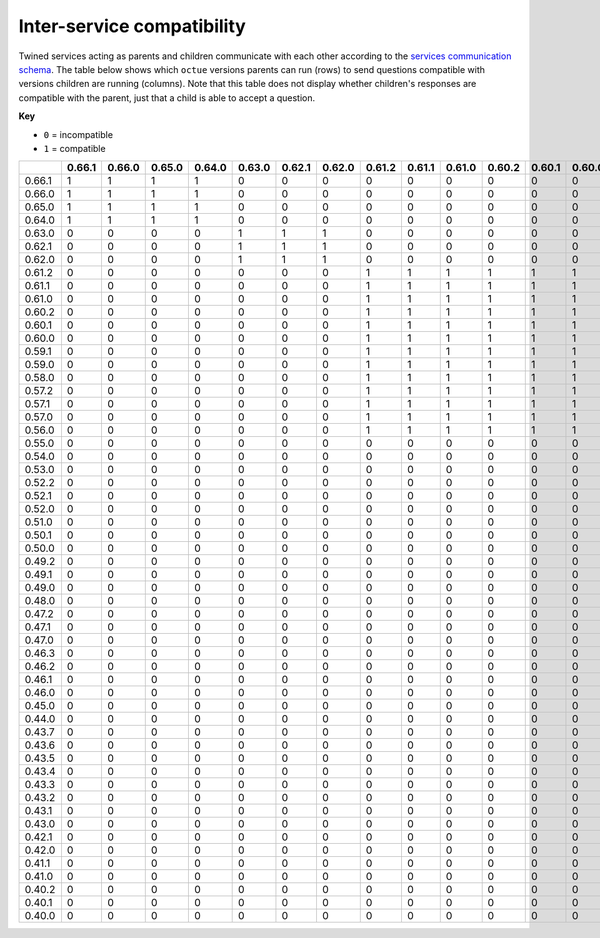===========================
Inter-service compatibility
===========================

Twined services acting as parents and children communicate with each other according to the `services communication
schema <https://strands.octue.com/octue/service-communication>`_. The table below shows which ``octue`` versions parents
can run (rows) to send questions compatible with versions children are running (columns). Note that this table does not
display whether children's responses are compatible with the parent, just that a child is able to accept a question.

**Key**

- ``0`` = incompatible
- ``1`` = compatible

+--------+----------+----------+----------+----------+----------+----------+----------+----------+----------+----------+----------+----------+----------+----------+----------+----------+----------+----------+----------+----------+----------+----------+----------+----------+----------+----------+----------+----------+----------+----------+----------+----------+----------+----------+----------+----------+----------+----------+----------+----------+----------+----------+----------+----------+----------+----------+----------+----------+----------+----------+----------+----------+----------+----------+----------+----------+----------+
|        |   0.66.1 |   0.66.0 |   0.65.0 |   0.64.0 |   0.63.0 |   0.62.1 |   0.62.0 |   0.61.2 |   0.61.1 |   0.61.0 |   0.60.2 |   0.60.1 |   0.60.0 |   0.59.1 |   0.59.0 |   0.58.0 |   0.57.2 |   0.57.1 |   0.57.0 |   0.56.0 |   0.55.0 |   0.54.0 |   0.53.0 |   0.52.2 |   0.52.1 |   0.52.0 |   0.51.0 |   0.50.1 |   0.50.0 |   0.49.2 |   0.49.1 |   0.49.0 |   0.48.0 |   0.47.2 |   0.47.1 |   0.47.0 |   0.46.3 |   0.46.2 |   0.46.1 |   0.46.0 |   0.45.0 |   0.44.0 |   0.43.7 |   0.43.6 |   0.43.5 |   0.43.4 |   0.43.3 |   0.43.2 |   0.43.1 |   0.43.0 |   0.42.1 |   0.42.0 |   0.41.1 |   0.41.0 |   0.40.2 |   0.40.1 |   0.40.0 |
+========+==========+==========+==========+==========+==========+==========+==========+==========+==========+==========+==========+==========+==========+==========+==========+==========+==========+==========+==========+==========+==========+==========+==========+==========+==========+==========+==========+==========+==========+==========+==========+==========+==========+==========+==========+==========+==========+==========+==========+==========+==========+==========+==========+==========+==========+==========+==========+==========+==========+==========+==========+==========+==========+==========+==========+==========+==========+
| 0.66.1 |        1 |        1 |        1 |        1 |        0 |        0 |        0 |        0 |        0 |        0 |        0 |        0 |        0 |        0 |        0 |        0 |        0 |        0 |        0 |        0 |        0 |        0 |        0 |        0 |        0 |        0 |        0 |        0 |        0 |        0 |        0 |        0 |        0 |        0 |        0 |        0 |        0 |        0 |        0 |        0 |        0 |        0 |        0 |        0 |        0 |        0 |        0 |        0 |        0 |        0 |        0 |        0 |        0 |        0 |        0 |        0 |        0 |
+--------+----------+----------+----------+----------+----------+----------+----------+----------+----------+----------+----------+----------+----------+----------+----------+----------+----------+----------+----------+----------+----------+----------+----------+----------+----------+----------+----------+----------+----------+----------+----------+----------+----------+----------+----------+----------+----------+----------+----------+----------+----------+----------+----------+----------+----------+----------+----------+----------+----------+----------+----------+----------+----------+----------+----------+----------+----------+
| 0.66.0 |        1 |        1 |        1 |        1 |        0 |        0 |        0 |        0 |        0 |        0 |        0 |        0 |        0 |        0 |        0 |        0 |        0 |        0 |        0 |        0 |        0 |        0 |        0 |        0 |        0 |        0 |        0 |        0 |        0 |        0 |        0 |        0 |        0 |        0 |        0 |        0 |        0 |        0 |        0 |        0 |        0 |        0 |        0 |        0 |        0 |        0 |        0 |        0 |        0 |        0 |        0 |        0 |        0 |        0 |        0 |        0 |        0 |
+--------+----------+----------+----------+----------+----------+----------+----------+----------+----------+----------+----------+----------+----------+----------+----------+----------+----------+----------+----------+----------+----------+----------+----------+----------+----------+----------+----------+----------+----------+----------+----------+----------+----------+----------+----------+----------+----------+----------+----------+----------+----------+----------+----------+----------+----------+----------+----------+----------+----------+----------+----------+----------+----------+----------+----------+----------+----------+
| 0.65.0 |        1 |        1 |        1 |        1 |        0 |        0 |        0 |        0 |        0 |        0 |        0 |        0 |        0 |        0 |        0 |        0 |        0 |        0 |        0 |        0 |        0 |        0 |        0 |        0 |        0 |        0 |        0 |        0 |        0 |        0 |        0 |        0 |        0 |        0 |        0 |        0 |        0 |        0 |        0 |        0 |        0 |        0 |        0 |        0 |        0 |        0 |        0 |        0 |        0 |        0 |        0 |        0 |        0 |        0 |        0 |        0 |        0 |
+--------+----------+----------+----------+----------+----------+----------+----------+----------+----------+----------+----------+----------+----------+----------+----------+----------+----------+----------+----------+----------+----------+----------+----------+----------+----------+----------+----------+----------+----------+----------+----------+----------+----------+----------+----------+----------+----------+----------+----------+----------+----------+----------+----------+----------+----------+----------+----------+----------+----------+----------+----------+----------+----------+----------+----------+----------+----------+
| 0.64.0 |        1 |        1 |        1 |        1 |        0 |        0 |        0 |        0 |        0 |        0 |        0 |        0 |        0 |        0 |        0 |        0 |        0 |        0 |        0 |        0 |        0 |        0 |        0 |        0 |        0 |        0 |        0 |        0 |        0 |        0 |        0 |        0 |        0 |        0 |        0 |        0 |        0 |        0 |        0 |        0 |        0 |        0 |        0 |        0 |        0 |        0 |        0 |        0 |        0 |        0 |        0 |        0 |        0 |        0 |        0 |        0 |        0 |
+--------+----------+----------+----------+----------+----------+----------+----------+----------+----------+----------+----------+----------+----------+----------+----------+----------+----------+----------+----------+----------+----------+----------+----------+----------+----------+----------+----------+----------+----------+----------+----------+----------+----------+----------+----------+----------+----------+----------+----------+----------+----------+----------+----------+----------+----------+----------+----------+----------+----------+----------+----------+----------+----------+----------+----------+----------+----------+
| 0.63.0 |        0 |        0 |        0 |        0 |        1 |        1 |        1 |        0 |        0 |        0 |        0 |        0 |        0 |        0 |        0 |        0 |        0 |        0 |        0 |        0 |        0 |        0 |        0 |        0 |        0 |        0 |        0 |        0 |        0 |        0 |        0 |        0 |        0 |        0 |        0 |        0 |        0 |        0 |        0 |        0 |        0 |        0 |        0 |        0 |        0 |        0 |        0 |        0 |        0 |        0 |        0 |        0 |        0 |        0 |        0 |        0 |        0 |
+--------+----------+----------+----------+----------+----------+----------+----------+----------+----------+----------+----------+----------+----------+----------+----------+----------+----------+----------+----------+----------+----------+----------+----------+----------+----------+----------+----------+----------+----------+----------+----------+----------+----------+----------+----------+----------+----------+----------+----------+----------+----------+----------+----------+----------+----------+----------+----------+----------+----------+----------+----------+----------+----------+----------+----------+----------+----------+
| 0.62.1 |        0 |        0 |        0 |        0 |        1 |        1 |        1 |        0 |        0 |        0 |        0 |        0 |        0 |        0 |        0 |        0 |        0 |        0 |        0 |        0 |        0 |        0 |        0 |        0 |        0 |        0 |        0 |        0 |        0 |        0 |        0 |        0 |        0 |        0 |        0 |        0 |        0 |        0 |        0 |        0 |        0 |        0 |        0 |        0 |        0 |        0 |        0 |        0 |        0 |        0 |        0 |        0 |        0 |        0 |        0 |        0 |        0 |
+--------+----------+----------+----------+----------+----------+----------+----------+----------+----------+----------+----------+----------+----------+----------+----------+----------+----------+----------+----------+----------+----------+----------+----------+----------+----------+----------+----------+----------+----------+----------+----------+----------+----------+----------+----------+----------+----------+----------+----------+----------+----------+----------+----------+----------+----------+----------+----------+----------+----------+----------+----------+----------+----------+----------+----------+----------+----------+
| 0.62.0 |        0 |        0 |        0 |        0 |        1 |        1 |        1 |        0 |        0 |        0 |        0 |        0 |        0 |        0 |        0 |        0 |        0 |        0 |        0 |        0 |        0 |        0 |        0 |        0 |        0 |        0 |        0 |        0 |        0 |        0 |        0 |        0 |        0 |        0 |        0 |        0 |        0 |        0 |        0 |        0 |        0 |        0 |        0 |        0 |        0 |        0 |        0 |        0 |        0 |        0 |        0 |        0 |        0 |        0 |        0 |        0 |        0 |
+--------+----------+----------+----------+----------+----------+----------+----------+----------+----------+----------+----------+----------+----------+----------+----------+----------+----------+----------+----------+----------+----------+----------+----------+----------+----------+----------+----------+----------+----------+----------+----------+----------+----------+----------+----------+----------+----------+----------+----------+----------+----------+----------+----------+----------+----------+----------+----------+----------+----------+----------+----------+----------+----------+----------+----------+----------+----------+
| 0.61.2 |        0 |        0 |        0 |        0 |        0 |        0 |        0 |        1 |        1 |        1 |        1 |        1 |        1 |        1 |        1 |        1 |        1 |        1 |        1 |        1 |        0 |        0 |        0 |        0 |        0 |        0 |        0 |        0 |        0 |        0 |        0 |        0 |        0 |        0 |        0 |        0 |        0 |        0 |        0 |        0 |        0 |        0 |        0 |        0 |        0 |        0 |        0 |        0 |        0 |        0 |        0 |        0 |        0 |        0 |        0 |        0 |        0 |
+--------+----------+----------+----------+----------+----------+----------+----------+----------+----------+----------+----------+----------+----------+----------+----------+----------+----------+----------+----------+----------+----------+----------+----------+----------+----------+----------+----------+----------+----------+----------+----------+----------+----------+----------+----------+----------+----------+----------+----------+----------+----------+----------+----------+----------+----------+----------+----------+----------+----------+----------+----------+----------+----------+----------+----------+----------+----------+
| 0.61.1 |        0 |        0 |        0 |        0 |        0 |        0 |        0 |        1 |        1 |        1 |        1 |        1 |        1 |        1 |        1 |        1 |        1 |        1 |        1 |        1 |        0 |        0 |        0 |        0 |        0 |        0 |        0 |        0 |        0 |        0 |        0 |        0 |        0 |        0 |        0 |        0 |        0 |        0 |        0 |        0 |        0 |        0 |        0 |        0 |        0 |        0 |        0 |        0 |        0 |        0 |        0 |        0 |        0 |        0 |        0 |        0 |        0 |
+--------+----------+----------+----------+----------+----------+----------+----------+----------+----------+----------+----------+----------+----------+----------+----------+----------+----------+----------+----------+----------+----------+----------+----------+----------+----------+----------+----------+----------+----------+----------+----------+----------+----------+----------+----------+----------+----------+----------+----------+----------+----------+----------+----------+----------+----------+----------+----------+----------+----------+----------+----------+----------+----------+----------+----------+----------+----------+
| 0.61.0 |        0 |        0 |        0 |        0 |        0 |        0 |        0 |        1 |        1 |        1 |        1 |        1 |        1 |        1 |        1 |        1 |        1 |        1 |        1 |        1 |        0 |        0 |        0 |        0 |        0 |        0 |        0 |        0 |        0 |        0 |        0 |        0 |        0 |        0 |        0 |        0 |        0 |        0 |        0 |        0 |        0 |        0 |        0 |        0 |        0 |        0 |        0 |        0 |        0 |        0 |        0 |        0 |        0 |        0 |        0 |        0 |        0 |
+--------+----------+----------+----------+----------+----------+----------+----------+----------+----------+----------+----------+----------+----------+----------+----------+----------+----------+----------+----------+----------+----------+----------+----------+----------+----------+----------+----------+----------+----------+----------+----------+----------+----------+----------+----------+----------+----------+----------+----------+----------+----------+----------+----------+----------+----------+----------+----------+----------+----------+----------+----------+----------+----------+----------+----------+----------+----------+
| 0.60.2 |        0 |        0 |        0 |        0 |        0 |        0 |        0 |        1 |        1 |        1 |        1 |        1 |        1 |        1 |        1 |        1 |        1 |        1 |        1 |        1 |        0 |        0 |        0 |        0 |        0 |        0 |        0 |        0 |        0 |        0 |        0 |        0 |        0 |        0 |        0 |        0 |        0 |        0 |        0 |        0 |        0 |        0 |        0 |        0 |        0 |        0 |        0 |        0 |        0 |        0 |        0 |        0 |        0 |        0 |        0 |        0 |        0 |
+--------+----------+----------+----------+----------+----------+----------+----------+----------+----------+----------+----------+----------+----------+----------+----------+----------+----------+----------+----------+----------+----------+----------+----------+----------+----------+----------+----------+----------+----------+----------+----------+----------+----------+----------+----------+----------+----------+----------+----------+----------+----------+----------+----------+----------+----------+----------+----------+----------+----------+----------+----------+----------+----------+----------+----------+----------+----------+
| 0.60.1 |        0 |        0 |        0 |        0 |        0 |        0 |        0 |        1 |        1 |        1 |        1 |        1 |        1 |        1 |        1 |        1 |        1 |        1 |        1 |        1 |        0 |        0 |        0 |        0 |        0 |        0 |        0 |        0 |        0 |        0 |        0 |        0 |        0 |        0 |        0 |        0 |        0 |        0 |        0 |        0 |        0 |        0 |        0 |        0 |        0 |        0 |        0 |        0 |        0 |        0 |        0 |        0 |        0 |        0 |        0 |        0 |        0 |
+--------+----------+----------+----------+----------+----------+----------+----------+----------+----------+----------+----------+----------+----------+----------+----------+----------+----------+----------+----------+----------+----------+----------+----------+----------+----------+----------+----------+----------+----------+----------+----------+----------+----------+----------+----------+----------+----------+----------+----------+----------+----------+----------+----------+----------+----------+----------+----------+----------+----------+----------+----------+----------+----------+----------+----------+----------+----------+
| 0.60.0 |        0 |        0 |        0 |        0 |        0 |        0 |        0 |        1 |        1 |        1 |        1 |        1 |        1 |        1 |        1 |        1 |        1 |        1 |        1 |        1 |        0 |        0 |        0 |        0 |        0 |        0 |        0 |        0 |        0 |        0 |        0 |        0 |        0 |        0 |        0 |        0 |        0 |        0 |        0 |        0 |        0 |        0 |        0 |        0 |        0 |        0 |        0 |        0 |        0 |        0 |        0 |        0 |        0 |        0 |        0 |        0 |        0 |
+--------+----------+----------+----------+----------+----------+----------+----------+----------+----------+----------+----------+----------+----------+----------+----------+----------+----------+----------+----------+----------+----------+----------+----------+----------+----------+----------+----------+----------+----------+----------+----------+----------+----------+----------+----------+----------+----------+----------+----------+----------+----------+----------+----------+----------+----------+----------+----------+----------+----------+----------+----------+----------+----------+----------+----------+----------+----------+
| 0.59.1 |        0 |        0 |        0 |        0 |        0 |        0 |        0 |        1 |        1 |        1 |        1 |        1 |        1 |        1 |        1 |        1 |        1 |        1 |        1 |        1 |        0 |        0 |        0 |        0 |        0 |        0 |        0 |        0 |        0 |        0 |        0 |        0 |        0 |        0 |        0 |        0 |        0 |        0 |        0 |        0 |        0 |        0 |        0 |        0 |        0 |        0 |        0 |        0 |        0 |        0 |        0 |        0 |        0 |        0 |        0 |        0 |        0 |
+--------+----------+----------+----------+----------+----------+----------+----------+----------+----------+----------+----------+----------+----------+----------+----------+----------+----------+----------+----------+----------+----------+----------+----------+----------+----------+----------+----------+----------+----------+----------+----------+----------+----------+----------+----------+----------+----------+----------+----------+----------+----------+----------+----------+----------+----------+----------+----------+----------+----------+----------+----------+----------+----------+----------+----------+----------+----------+
| 0.59.0 |        0 |        0 |        0 |        0 |        0 |        0 |        0 |        1 |        1 |        1 |        1 |        1 |        1 |        1 |        1 |        1 |        1 |        1 |        1 |        1 |        0 |        0 |        0 |        0 |        0 |        0 |        0 |        0 |        0 |        0 |        0 |        0 |        0 |        0 |        0 |        0 |        0 |        0 |        0 |        0 |        0 |        0 |        0 |        0 |        0 |        0 |        0 |        0 |        0 |        0 |        0 |        0 |        0 |        0 |        0 |        0 |        0 |
+--------+----------+----------+----------+----------+----------+----------+----------+----------+----------+----------+----------+----------+----------+----------+----------+----------+----------+----------+----------+----------+----------+----------+----------+----------+----------+----------+----------+----------+----------+----------+----------+----------+----------+----------+----------+----------+----------+----------+----------+----------+----------+----------+----------+----------+----------+----------+----------+----------+----------+----------+----------+----------+----------+----------+----------+----------+----------+
| 0.58.0 |        0 |        0 |        0 |        0 |        0 |        0 |        0 |        1 |        1 |        1 |        1 |        1 |        1 |        1 |        1 |        1 |        1 |        1 |        1 |        1 |        0 |        0 |        0 |        0 |        0 |        0 |        0 |        0 |        0 |        0 |        0 |        0 |        0 |        0 |        0 |        0 |        0 |        0 |        0 |        0 |        0 |        0 |        0 |        0 |        0 |        0 |        0 |        0 |        0 |        0 |        0 |        0 |        0 |        0 |        0 |        0 |        0 |
+--------+----------+----------+----------+----------+----------+----------+----------+----------+----------+----------+----------+----------+----------+----------+----------+----------+----------+----------+----------+----------+----------+----------+----------+----------+----------+----------+----------+----------+----------+----------+----------+----------+----------+----------+----------+----------+----------+----------+----------+----------+----------+----------+----------+----------+----------+----------+----------+----------+----------+----------+----------+----------+----------+----------+----------+----------+----------+
| 0.57.2 |        0 |        0 |        0 |        0 |        0 |        0 |        0 |        1 |        1 |        1 |        1 |        1 |        1 |        1 |        1 |        1 |        1 |        1 |        1 |        1 |        0 |        0 |        0 |        0 |        0 |        0 |        0 |        0 |        0 |        0 |        0 |        0 |        0 |        0 |        0 |        0 |        0 |        0 |        0 |        0 |        0 |        0 |        0 |        0 |        0 |        0 |        0 |        0 |        0 |        0 |        0 |        0 |        0 |        0 |        0 |        0 |        0 |
+--------+----------+----------+----------+----------+----------+----------+----------+----------+----------+----------+----------+----------+----------+----------+----------+----------+----------+----------+----------+----------+----------+----------+----------+----------+----------+----------+----------+----------+----------+----------+----------+----------+----------+----------+----------+----------+----------+----------+----------+----------+----------+----------+----------+----------+----------+----------+----------+----------+----------+----------+----------+----------+----------+----------+----------+----------+----------+
| 0.57.1 |        0 |        0 |        0 |        0 |        0 |        0 |        0 |        1 |        1 |        1 |        1 |        1 |        1 |        1 |        1 |        1 |        1 |        1 |        1 |        1 |        0 |        0 |        0 |        0 |        0 |        0 |        0 |        0 |        0 |        0 |        0 |        0 |        0 |        0 |        0 |        0 |        0 |        0 |        0 |        0 |        0 |        0 |        0 |        0 |        0 |        0 |        0 |        0 |        0 |        0 |        0 |        0 |        0 |        0 |        0 |        0 |        0 |
+--------+----------+----------+----------+----------+----------+----------+----------+----------+----------+----------+----------+----------+----------+----------+----------+----------+----------+----------+----------+----------+----------+----------+----------+----------+----------+----------+----------+----------+----------+----------+----------+----------+----------+----------+----------+----------+----------+----------+----------+----------+----------+----------+----------+----------+----------+----------+----------+----------+----------+----------+----------+----------+----------+----------+----------+----------+----------+
| 0.57.0 |        0 |        0 |        0 |        0 |        0 |        0 |        0 |        1 |        1 |        1 |        1 |        1 |        1 |        1 |        1 |        1 |        1 |        1 |        1 |        1 |        0 |        0 |        0 |        0 |        0 |        0 |        0 |        0 |        0 |        0 |        0 |        0 |        0 |        0 |        0 |        0 |        0 |        0 |        0 |        0 |        0 |        0 |        0 |        0 |        0 |        0 |        0 |        0 |        0 |        0 |        0 |        0 |        0 |        0 |        0 |        0 |        0 |
+--------+----------+----------+----------+----------+----------+----------+----------+----------+----------+----------+----------+----------+----------+----------+----------+----------+----------+----------+----------+----------+----------+----------+----------+----------+----------+----------+----------+----------+----------+----------+----------+----------+----------+----------+----------+----------+----------+----------+----------+----------+----------+----------+----------+----------+----------+----------+----------+----------+----------+----------+----------+----------+----------+----------+----------+----------+----------+
| 0.56.0 |        0 |        0 |        0 |        0 |        0 |        0 |        0 |        1 |        1 |        1 |        1 |        1 |        1 |        1 |        1 |        1 |        1 |        1 |        1 |        1 |        0 |        0 |        0 |        0 |        0 |        0 |        0 |        0 |        0 |        0 |        0 |        0 |        0 |        0 |        0 |        0 |        0 |        0 |        0 |        0 |        0 |        0 |        0 |        0 |        0 |        0 |        0 |        0 |        0 |        0 |        0 |        0 |        0 |        0 |        0 |        0 |        0 |
+--------+----------+----------+----------+----------+----------+----------+----------+----------+----------+----------+----------+----------+----------+----------+----------+----------+----------+----------+----------+----------+----------+----------+----------+----------+----------+----------+----------+----------+----------+----------+----------+----------+----------+----------+----------+----------+----------+----------+----------+----------+----------+----------+----------+----------+----------+----------+----------+----------+----------+----------+----------+----------+----------+----------+----------+----------+----------+
| 0.55.0 |        0 |        0 |        0 |        0 |        0 |        0 |        0 |        0 |        0 |        0 |        0 |        0 |        0 |        0 |        0 |        0 |        0 |        0 |        0 |        0 |        1 |        1 |        1 |        0 |        0 |        0 |        0 |        0 |        0 |        0 |        0 |        0 |        0 |        0 |        0 |        0 |        0 |        0 |        0 |        0 |        0 |        0 |        0 |        0 |        0 |        0 |        0 |        0 |        0 |        0 |        0 |        0 |        0 |        0 |        0 |        0 |        0 |
+--------+----------+----------+----------+----------+----------+----------+----------+----------+----------+----------+----------+----------+----------+----------+----------+----------+----------+----------+----------+----------+----------+----------+----------+----------+----------+----------+----------+----------+----------+----------+----------+----------+----------+----------+----------+----------+----------+----------+----------+----------+----------+----------+----------+----------+----------+----------+----------+----------+----------+----------+----------+----------+----------+----------+----------+----------+----------+
| 0.54.0 |        0 |        0 |        0 |        0 |        0 |        0 |        0 |        0 |        0 |        0 |        0 |        0 |        0 |        0 |        0 |        0 |        0 |        0 |        0 |        0 |        1 |        1 |        1 |        0 |        0 |        0 |        0 |        0 |        0 |        0 |        0 |        0 |        0 |        0 |        0 |        0 |        0 |        0 |        0 |        0 |        0 |        0 |        0 |        0 |        0 |        0 |        0 |        0 |        0 |        0 |        0 |        0 |        0 |        0 |        0 |        0 |        0 |
+--------+----------+----------+----------+----------+----------+----------+----------+----------+----------+----------+----------+----------+----------+----------+----------+----------+----------+----------+----------+----------+----------+----------+----------+----------+----------+----------+----------+----------+----------+----------+----------+----------+----------+----------+----------+----------+----------+----------+----------+----------+----------+----------+----------+----------+----------+----------+----------+----------+----------+----------+----------+----------+----------+----------+----------+----------+----------+
| 0.53.0 |        0 |        0 |        0 |        0 |        0 |        0 |        0 |        0 |        0 |        0 |        0 |        0 |        0 |        0 |        0 |        0 |        0 |        0 |        0 |        0 |        1 |        1 |        1 |        0 |        0 |        0 |        0 |        0 |        0 |        0 |        0 |        0 |        0 |        0 |        0 |        0 |        0 |        0 |        0 |        0 |        0 |        0 |        0 |        0 |        0 |        0 |        0 |        0 |        0 |        0 |        0 |        0 |        0 |        0 |        0 |        0 |        0 |
+--------+----------+----------+----------+----------+----------+----------+----------+----------+----------+----------+----------+----------+----------+----------+----------+----------+----------+----------+----------+----------+----------+----------+----------+----------+----------+----------+----------+----------+----------+----------+----------+----------+----------+----------+----------+----------+----------+----------+----------+----------+----------+----------+----------+----------+----------+----------+----------+----------+----------+----------+----------+----------+----------+----------+----------+----------+----------+
| 0.52.2 |        0 |        0 |        0 |        0 |        0 |        0 |        0 |        0 |        0 |        0 |        0 |        0 |        0 |        0 |        0 |        0 |        0 |        0 |        0 |        0 |        0 |        0 |        0 |        1 |        1 |        1 |        1 |        0 |        0 |        0 |        0 |        0 |        0 |        0 |        0 |        0 |        0 |        0 |        0 |        0 |        0 |        0 |        0 |        0 |        0 |        0 |        0 |        0 |        0 |        0 |        0 |        0 |        0 |        0 |        0 |        0 |        0 |
+--------+----------+----------+----------+----------+----------+----------+----------+----------+----------+----------+----------+----------+----------+----------+----------+----------+----------+----------+----------+----------+----------+----------+----------+----------+----------+----------+----------+----------+----------+----------+----------+----------+----------+----------+----------+----------+----------+----------+----------+----------+----------+----------+----------+----------+----------+----------+----------+----------+----------+----------+----------+----------+----------+----------+----------+----------+----------+
| 0.52.1 |        0 |        0 |        0 |        0 |        0 |        0 |        0 |        0 |        0 |        0 |        0 |        0 |        0 |        0 |        0 |        0 |        0 |        0 |        0 |        0 |        0 |        0 |        0 |        1 |        1 |        1 |        1 |        0 |        0 |        0 |        0 |        0 |        0 |        0 |        0 |        0 |        0 |        0 |        0 |        0 |        0 |        0 |        0 |        0 |        0 |        0 |        0 |        0 |        0 |        0 |        0 |        0 |        0 |        0 |        0 |        0 |        0 |
+--------+----------+----------+----------+----------+----------+----------+----------+----------+----------+----------+----------+----------+----------+----------+----------+----------+----------+----------+----------+----------+----------+----------+----------+----------+----------+----------+----------+----------+----------+----------+----------+----------+----------+----------+----------+----------+----------+----------+----------+----------+----------+----------+----------+----------+----------+----------+----------+----------+----------+----------+----------+----------+----------+----------+----------+----------+----------+
| 0.52.0 |        0 |        0 |        0 |        0 |        0 |        0 |        0 |        0 |        0 |        0 |        0 |        0 |        0 |        0 |        0 |        0 |        0 |        0 |        0 |        0 |        0 |        0 |        0 |        1 |        1 |        1 |        1 |        0 |        0 |        0 |        0 |        0 |        0 |        0 |        0 |        0 |        0 |        0 |        0 |        0 |        0 |        0 |        0 |        0 |        0 |        0 |        0 |        0 |        0 |        0 |        0 |        0 |        0 |        0 |        0 |        0 |        0 |
+--------+----------+----------+----------+----------+----------+----------+----------+----------+----------+----------+----------+----------+----------+----------+----------+----------+----------+----------+----------+----------+----------+----------+----------+----------+----------+----------+----------+----------+----------+----------+----------+----------+----------+----------+----------+----------+----------+----------+----------+----------+----------+----------+----------+----------+----------+----------+----------+----------+----------+----------+----------+----------+----------+----------+----------+----------+----------+
| 0.51.0 |        0 |        0 |        0 |        0 |        0 |        0 |        0 |        0 |        0 |        0 |        0 |        0 |        0 |        0 |        0 |        0 |        0 |        0 |        0 |        0 |        0 |        0 |        0 |        1 |        1 |        1 |        1 |        0 |        0 |        0 |        0 |        0 |        0 |        0 |        0 |        0 |        0 |        0 |        0 |        0 |        0 |        0 |        0 |        0 |        0 |        0 |        0 |        0 |        0 |        0 |        0 |        0 |        0 |        0 |        0 |        0 |        0 |
+--------+----------+----------+----------+----------+----------+----------+----------+----------+----------+----------+----------+----------+----------+----------+----------+----------+----------+----------+----------+----------+----------+----------+----------+----------+----------+----------+----------+----------+----------+----------+----------+----------+----------+----------+----------+----------+----------+----------+----------+----------+----------+----------+----------+----------+----------+----------+----------+----------+----------+----------+----------+----------+----------+----------+----------+----------+----------+
| 0.50.1 |        0 |        0 |        0 |        0 |        0 |        0 |        0 |        0 |        0 |        0 |        0 |        0 |        0 |        0 |        0 |        0 |        0 |        0 |        0 |        0 |        0 |        0 |        0 |        0 |        0 |        0 |        0 |        1 |        1 |        1 |        1 |        1 |        1 |        1 |        1 |        1 |        1 |        1 |        1 |        1 |        1 |        1 |        1 |        1 |        1 |        1 |        1 |        1 |        1 |        1 |        1 |        1 |        1 |        1 |        1 |        1 |        1 |
+--------+----------+----------+----------+----------+----------+----------+----------+----------+----------+----------+----------+----------+----------+----------+----------+----------+----------+----------+----------+----------+----------+----------+----------+----------+----------+----------+----------+----------+----------+----------+----------+----------+----------+----------+----------+----------+----------+----------+----------+----------+----------+----------+----------+----------+----------+----------+----------+----------+----------+----------+----------+----------+----------+----------+----------+----------+----------+
| 0.50.0 |        0 |        0 |        0 |        0 |        0 |        0 |        0 |        0 |        0 |        0 |        0 |        0 |        0 |        0 |        0 |        0 |        0 |        0 |        0 |        0 |        0 |        0 |        0 |        0 |        0 |        0 |        0 |        1 |        1 |        1 |        1 |        1 |        1 |        1 |        1 |        1 |        1 |        1 |        1 |        1 |        1 |        1 |        1 |        1 |        1 |        1 |        1 |        1 |        1 |        1 |        1 |        1 |        1 |        1 |        1 |        1 |        1 |
+--------+----------+----------+----------+----------+----------+----------+----------+----------+----------+----------+----------+----------+----------+----------+----------+----------+----------+----------+----------+----------+----------+----------+----------+----------+----------+----------+----------+----------+----------+----------+----------+----------+----------+----------+----------+----------+----------+----------+----------+----------+----------+----------+----------+----------+----------+----------+----------+----------+----------+----------+----------+----------+----------+----------+----------+----------+----------+
| 0.49.2 |        0 |        0 |        0 |        0 |        0 |        0 |        0 |        0 |        0 |        0 |        0 |        0 |        0 |        0 |        0 |        0 |        0 |        0 |        0 |        0 |        0 |        0 |        0 |        0 |        0 |        0 |        0 |        1 |        1 |        1 |        1 |        1 |        1 |        1 |        1 |        1 |        1 |        1 |        1 |        1 |        1 |        1 |        1 |        1 |        1 |        1 |        1 |        1 |        1 |        1 |        1 |        1 |        1 |        1 |        1 |        1 |        1 |
+--------+----------+----------+----------+----------+----------+----------+----------+----------+----------+----------+----------+----------+----------+----------+----------+----------+----------+----------+----------+----------+----------+----------+----------+----------+----------+----------+----------+----------+----------+----------+----------+----------+----------+----------+----------+----------+----------+----------+----------+----------+----------+----------+----------+----------+----------+----------+----------+----------+----------+----------+----------+----------+----------+----------+----------+----------+----------+
| 0.49.1 |        0 |        0 |        0 |        0 |        0 |        0 |        0 |        0 |        0 |        0 |        0 |        0 |        0 |        0 |        0 |        0 |        0 |        0 |        0 |        0 |        0 |        0 |        0 |        0 |        0 |        0 |        0 |        1 |        1 |        1 |        1 |        1 |        1 |        1 |        1 |        1 |        1 |        1 |        1 |        1 |        1 |        1 |        1 |        1 |        1 |        1 |        1 |        1 |        1 |        1 |        1 |        1 |        1 |        1 |        1 |        1 |        1 |
+--------+----------+----------+----------+----------+----------+----------+----------+----------+----------+----------+----------+----------+----------+----------+----------+----------+----------+----------+----------+----------+----------+----------+----------+----------+----------+----------+----------+----------+----------+----------+----------+----------+----------+----------+----------+----------+----------+----------+----------+----------+----------+----------+----------+----------+----------+----------+----------+----------+----------+----------+----------+----------+----------+----------+----------+----------+----------+
| 0.49.0 |        0 |        0 |        0 |        0 |        0 |        0 |        0 |        0 |        0 |        0 |        0 |        0 |        0 |        0 |        0 |        0 |        0 |        0 |        0 |        0 |        0 |        0 |        0 |        0 |        0 |        0 |        0 |        1 |        1 |        1 |        1 |        1 |        1 |        1 |        1 |        1 |        1 |        1 |        1 |        1 |        1 |        1 |        1 |        1 |        1 |        1 |        1 |        1 |        1 |        1 |        1 |        1 |        1 |        1 |        1 |        1 |        1 |
+--------+----------+----------+----------+----------+----------+----------+----------+----------+----------+----------+----------+----------+----------+----------+----------+----------+----------+----------+----------+----------+----------+----------+----------+----------+----------+----------+----------+----------+----------+----------+----------+----------+----------+----------+----------+----------+----------+----------+----------+----------+----------+----------+----------+----------+----------+----------+----------+----------+----------+----------+----------+----------+----------+----------+----------+----------+----------+
| 0.48.0 |        0 |        0 |        0 |        0 |        0 |        0 |        0 |        0 |        0 |        0 |        0 |        0 |        0 |        0 |        0 |        0 |        0 |        0 |        0 |        0 |        0 |        0 |        0 |        0 |        0 |        0 |        0 |        1 |        1 |        1 |        1 |        1 |        1 |        1 |        1 |        1 |        1 |        1 |        1 |        1 |        1 |        1 |        1 |        1 |        1 |        1 |        1 |        1 |        1 |        1 |        1 |        1 |        1 |        1 |        1 |        1 |        1 |
+--------+----------+----------+----------+----------+----------+----------+----------+----------+----------+----------+----------+----------+----------+----------+----------+----------+----------+----------+----------+----------+----------+----------+----------+----------+----------+----------+----------+----------+----------+----------+----------+----------+----------+----------+----------+----------+----------+----------+----------+----------+----------+----------+----------+----------+----------+----------+----------+----------+----------+----------+----------+----------+----------+----------+----------+----------+----------+
| 0.47.2 |        0 |        0 |        0 |        0 |        0 |        0 |        0 |        0 |        0 |        0 |        0 |        0 |        0 |        0 |        0 |        0 |        0 |        0 |        0 |        0 |        0 |        0 |        0 |        0 |        0 |        0 |        0 |        1 |        1 |        1 |        1 |        1 |        1 |        1 |        1 |        1 |        1 |        1 |        1 |        1 |        1 |        1 |        1 |        1 |        1 |        1 |        1 |        1 |        1 |        1 |        1 |        1 |        1 |        1 |        1 |        1 |        1 |
+--------+----------+----------+----------+----------+----------+----------+----------+----------+----------+----------+----------+----------+----------+----------+----------+----------+----------+----------+----------+----------+----------+----------+----------+----------+----------+----------+----------+----------+----------+----------+----------+----------+----------+----------+----------+----------+----------+----------+----------+----------+----------+----------+----------+----------+----------+----------+----------+----------+----------+----------+----------+----------+----------+----------+----------+----------+----------+
| 0.47.1 |        0 |        0 |        0 |        0 |        0 |        0 |        0 |        0 |        0 |        0 |        0 |        0 |        0 |        0 |        0 |        0 |        0 |        0 |        0 |        0 |        0 |        0 |        0 |        0 |        0 |        0 |        0 |        1 |        1 |        1 |        1 |        1 |        1 |        1 |        1 |        1 |        1 |        1 |        1 |        1 |        1 |        1 |        1 |        1 |        1 |        1 |        1 |        1 |        1 |        1 |        1 |        1 |        1 |        1 |        1 |        1 |        1 |
+--------+----------+----------+----------+----------+----------+----------+----------+----------+----------+----------+----------+----------+----------+----------+----------+----------+----------+----------+----------+----------+----------+----------+----------+----------+----------+----------+----------+----------+----------+----------+----------+----------+----------+----------+----------+----------+----------+----------+----------+----------+----------+----------+----------+----------+----------+----------+----------+----------+----------+----------+----------+----------+----------+----------+----------+----------+----------+
| 0.47.0 |        0 |        0 |        0 |        0 |        0 |        0 |        0 |        0 |        0 |        0 |        0 |        0 |        0 |        0 |        0 |        0 |        0 |        0 |        0 |        0 |        0 |        0 |        0 |        0 |        0 |        0 |        0 |        1 |        1 |        1 |        1 |        1 |        1 |        1 |        1 |        1 |        1 |        1 |        1 |        1 |        1 |        1 |        1 |        1 |        1 |        1 |        1 |        1 |        1 |        1 |        1 |        1 |        1 |        1 |        1 |        1 |        1 |
+--------+----------+----------+----------+----------+----------+----------+----------+----------+----------+----------+----------+----------+----------+----------+----------+----------+----------+----------+----------+----------+----------+----------+----------+----------+----------+----------+----------+----------+----------+----------+----------+----------+----------+----------+----------+----------+----------+----------+----------+----------+----------+----------+----------+----------+----------+----------+----------+----------+----------+----------+----------+----------+----------+----------+----------+----------+----------+
| 0.46.3 |        0 |        0 |        0 |        0 |        0 |        0 |        0 |        0 |        0 |        0 |        0 |        0 |        0 |        0 |        0 |        0 |        0 |        0 |        0 |        0 |        0 |        0 |        0 |        0 |        0 |        0 |        0 |        1 |        1 |        1 |        1 |        1 |        1 |        1 |        1 |        1 |        1 |        1 |        1 |        1 |        1 |        1 |        1 |        1 |        1 |        1 |        1 |        1 |        1 |        1 |        1 |        1 |        1 |        1 |        1 |        1 |        1 |
+--------+----------+----------+----------+----------+----------+----------+----------+----------+----------+----------+----------+----------+----------+----------+----------+----------+----------+----------+----------+----------+----------+----------+----------+----------+----------+----------+----------+----------+----------+----------+----------+----------+----------+----------+----------+----------+----------+----------+----------+----------+----------+----------+----------+----------+----------+----------+----------+----------+----------+----------+----------+----------+----------+----------+----------+----------+----------+
| 0.46.2 |        0 |        0 |        0 |        0 |        0 |        0 |        0 |        0 |        0 |        0 |        0 |        0 |        0 |        0 |        0 |        0 |        0 |        0 |        0 |        0 |        0 |        0 |        0 |        0 |        0 |        0 |        0 |        1 |        1 |        1 |        1 |        1 |        1 |        1 |        1 |        1 |        1 |        1 |        1 |        1 |        1 |        1 |        1 |        1 |        1 |        1 |        1 |        1 |        1 |        1 |        1 |        1 |        1 |        1 |        1 |        1 |        1 |
+--------+----------+----------+----------+----------+----------+----------+----------+----------+----------+----------+----------+----------+----------+----------+----------+----------+----------+----------+----------+----------+----------+----------+----------+----------+----------+----------+----------+----------+----------+----------+----------+----------+----------+----------+----------+----------+----------+----------+----------+----------+----------+----------+----------+----------+----------+----------+----------+----------+----------+----------+----------+----------+----------+----------+----------+----------+----------+
| 0.46.1 |        0 |        0 |        0 |        0 |        0 |        0 |        0 |        0 |        0 |        0 |        0 |        0 |        0 |        0 |        0 |        0 |        0 |        0 |        0 |        0 |        0 |        0 |        0 |        0 |        0 |        0 |        0 |        1 |        1 |        1 |        1 |        1 |        1 |        1 |        1 |        1 |        1 |        1 |        1 |        1 |        1 |        1 |        1 |        1 |        1 |        1 |        1 |        1 |        1 |        1 |        1 |        1 |        1 |        1 |        1 |        1 |        1 |
+--------+----------+----------+----------+----------+----------+----------+----------+----------+----------+----------+----------+----------+----------+----------+----------+----------+----------+----------+----------+----------+----------+----------+----------+----------+----------+----------+----------+----------+----------+----------+----------+----------+----------+----------+----------+----------+----------+----------+----------+----------+----------+----------+----------+----------+----------+----------+----------+----------+----------+----------+----------+----------+----------+----------+----------+----------+----------+
| 0.46.0 |        0 |        0 |        0 |        0 |        0 |        0 |        0 |        0 |        0 |        0 |        0 |        0 |        0 |        0 |        0 |        0 |        0 |        0 |        0 |        0 |        0 |        0 |        0 |        0 |        0 |        0 |        0 |        1 |        1 |        1 |        1 |        1 |        1 |        1 |        1 |        1 |        1 |        1 |        1 |        1 |        1 |        1 |        1 |        1 |        1 |        1 |        1 |        1 |        1 |        1 |        1 |        1 |        1 |        1 |        1 |        1 |        1 |
+--------+----------+----------+----------+----------+----------+----------+----------+----------+----------+----------+----------+----------+----------+----------+----------+----------+----------+----------+----------+----------+----------+----------+----------+----------+----------+----------+----------+----------+----------+----------+----------+----------+----------+----------+----------+----------+----------+----------+----------+----------+----------+----------+----------+----------+----------+----------+----------+----------+----------+----------+----------+----------+----------+----------+----------+----------+----------+
| 0.45.0 |        0 |        0 |        0 |        0 |        0 |        0 |        0 |        0 |        0 |        0 |        0 |        0 |        0 |        0 |        0 |        0 |        0 |        0 |        0 |        0 |        0 |        0 |        0 |        0 |        0 |        0 |        0 |        1 |        1 |        1 |        1 |        1 |        1 |        1 |        1 |        1 |        1 |        1 |        1 |        1 |        1 |        1 |        1 |        1 |        1 |        1 |        1 |        1 |        1 |        1 |        1 |        1 |        1 |        1 |        1 |        1 |        1 |
+--------+----------+----------+----------+----------+----------+----------+----------+----------+----------+----------+----------+----------+----------+----------+----------+----------+----------+----------+----------+----------+----------+----------+----------+----------+----------+----------+----------+----------+----------+----------+----------+----------+----------+----------+----------+----------+----------+----------+----------+----------+----------+----------+----------+----------+----------+----------+----------+----------+----------+----------+----------+----------+----------+----------+----------+----------+----------+
| 0.44.0 |        0 |        0 |        0 |        0 |        0 |        0 |        0 |        0 |        0 |        0 |        0 |        0 |        0 |        0 |        0 |        0 |        0 |        0 |        0 |        0 |        0 |        0 |        0 |        0 |        0 |        0 |        0 |        1 |        1 |        1 |        1 |        1 |        1 |        1 |        1 |        1 |        1 |        1 |        1 |        1 |        1 |        1 |        1 |        1 |        1 |        1 |        1 |        1 |        1 |        1 |        1 |        1 |        1 |        1 |        1 |        1 |        1 |
+--------+----------+----------+----------+----------+----------+----------+----------+----------+----------+----------+----------+----------+----------+----------+----------+----------+----------+----------+----------+----------+----------+----------+----------+----------+----------+----------+----------+----------+----------+----------+----------+----------+----------+----------+----------+----------+----------+----------+----------+----------+----------+----------+----------+----------+----------+----------+----------+----------+----------+----------+----------+----------+----------+----------+----------+----------+----------+
| 0.43.7 |        0 |        0 |        0 |        0 |        0 |        0 |        0 |        0 |        0 |        0 |        0 |        0 |        0 |        0 |        0 |        0 |        0 |        0 |        0 |        0 |        0 |        0 |        0 |        0 |        0 |        0 |        0 |        1 |        1 |        1 |        1 |        1 |        1 |        1 |        1 |        1 |        1 |        1 |        1 |        1 |        1 |        1 |        1 |        1 |        1 |        1 |        1 |        1 |        1 |        1 |        1 |        1 |        1 |        1 |        1 |        1 |        1 |
+--------+----------+----------+----------+----------+----------+----------+----------+----------+----------+----------+----------+----------+----------+----------+----------+----------+----------+----------+----------+----------+----------+----------+----------+----------+----------+----------+----------+----------+----------+----------+----------+----------+----------+----------+----------+----------+----------+----------+----------+----------+----------+----------+----------+----------+----------+----------+----------+----------+----------+----------+----------+----------+----------+----------+----------+----------+----------+
| 0.43.6 |        0 |        0 |        0 |        0 |        0 |        0 |        0 |        0 |        0 |        0 |        0 |        0 |        0 |        0 |        0 |        0 |        0 |        0 |        0 |        0 |        0 |        0 |        0 |        0 |        0 |        0 |        0 |        1 |        1 |        1 |        1 |        1 |        1 |        1 |        1 |        1 |        1 |        1 |        1 |        1 |        1 |        1 |        1 |        1 |        1 |        1 |        1 |        1 |        1 |        1 |        1 |        1 |        1 |        1 |        1 |        1 |        1 |
+--------+----------+----------+----------+----------+----------+----------+----------+----------+----------+----------+----------+----------+----------+----------+----------+----------+----------+----------+----------+----------+----------+----------+----------+----------+----------+----------+----------+----------+----------+----------+----------+----------+----------+----------+----------+----------+----------+----------+----------+----------+----------+----------+----------+----------+----------+----------+----------+----------+----------+----------+----------+----------+----------+----------+----------+----------+----------+
| 0.43.5 |        0 |        0 |        0 |        0 |        0 |        0 |        0 |        0 |        0 |        0 |        0 |        0 |        0 |        0 |        0 |        0 |        0 |        0 |        0 |        0 |        0 |        0 |        0 |        0 |        0 |        0 |        0 |        1 |        1 |        1 |        1 |        1 |        1 |        1 |        1 |        1 |        1 |        1 |        1 |        1 |        1 |        1 |        1 |        1 |        1 |        1 |        1 |        1 |        1 |        1 |        1 |        1 |        1 |        1 |        1 |        1 |        1 |
+--------+----------+----------+----------+----------+----------+----------+----------+----------+----------+----------+----------+----------+----------+----------+----------+----------+----------+----------+----------+----------+----------+----------+----------+----------+----------+----------+----------+----------+----------+----------+----------+----------+----------+----------+----------+----------+----------+----------+----------+----------+----------+----------+----------+----------+----------+----------+----------+----------+----------+----------+----------+----------+----------+----------+----------+----------+----------+
| 0.43.4 |        0 |        0 |        0 |        0 |        0 |        0 |        0 |        0 |        0 |        0 |        0 |        0 |        0 |        0 |        0 |        0 |        0 |        0 |        0 |        0 |        0 |        0 |        0 |        0 |        0 |        0 |        0 |        1 |        1 |        1 |        1 |        1 |        1 |        1 |        1 |        1 |        1 |        1 |        1 |        1 |        1 |        1 |        1 |        1 |        1 |        1 |        1 |        1 |        1 |        1 |        1 |        1 |        1 |        1 |        1 |        1 |        1 |
+--------+----------+----------+----------+----------+----------+----------+----------+----------+----------+----------+----------+----------+----------+----------+----------+----------+----------+----------+----------+----------+----------+----------+----------+----------+----------+----------+----------+----------+----------+----------+----------+----------+----------+----------+----------+----------+----------+----------+----------+----------+----------+----------+----------+----------+----------+----------+----------+----------+----------+----------+----------+----------+----------+----------+----------+----------+----------+
| 0.43.3 |        0 |        0 |        0 |        0 |        0 |        0 |        0 |        0 |        0 |        0 |        0 |        0 |        0 |        0 |        0 |        0 |        0 |        0 |        0 |        0 |        0 |        0 |        0 |        0 |        0 |        0 |        0 |        1 |        1 |        1 |        1 |        1 |        1 |        1 |        1 |        1 |        1 |        1 |        1 |        1 |        1 |        1 |        1 |        1 |        1 |        1 |        1 |        1 |        1 |        1 |        1 |        1 |        1 |        1 |        1 |        1 |        1 |
+--------+----------+----------+----------+----------+----------+----------+----------+----------+----------+----------+----------+----------+----------+----------+----------+----------+----------+----------+----------+----------+----------+----------+----------+----------+----------+----------+----------+----------+----------+----------+----------+----------+----------+----------+----------+----------+----------+----------+----------+----------+----------+----------+----------+----------+----------+----------+----------+----------+----------+----------+----------+----------+----------+----------+----------+----------+----------+
| 0.43.2 |        0 |        0 |        0 |        0 |        0 |        0 |        0 |        0 |        0 |        0 |        0 |        0 |        0 |        0 |        0 |        0 |        0 |        0 |        0 |        0 |        0 |        0 |        0 |        0 |        0 |        0 |        0 |        1 |        1 |        1 |        1 |        1 |        1 |        1 |        1 |        1 |        1 |        1 |        1 |        1 |        1 |        1 |        1 |        1 |        1 |        1 |        1 |        1 |        1 |        1 |        1 |        1 |        1 |        1 |        1 |        1 |        1 |
+--------+----------+----------+----------+----------+----------+----------+----------+----------+----------+----------+----------+----------+----------+----------+----------+----------+----------+----------+----------+----------+----------+----------+----------+----------+----------+----------+----------+----------+----------+----------+----------+----------+----------+----------+----------+----------+----------+----------+----------+----------+----------+----------+----------+----------+----------+----------+----------+----------+----------+----------+----------+----------+----------+----------+----------+----------+----------+
| 0.43.1 |        0 |        0 |        0 |        0 |        0 |        0 |        0 |        0 |        0 |        0 |        0 |        0 |        0 |        0 |        0 |        0 |        0 |        0 |        0 |        0 |        0 |        0 |        0 |        0 |        0 |        0 |        0 |        1 |        1 |        1 |        1 |        1 |        1 |        1 |        1 |        1 |        1 |        1 |        1 |        1 |        1 |        1 |        1 |        1 |        1 |        1 |        1 |        1 |        1 |        1 |        1 |        1 |        1 |        1 |        1 |        1 |        1 |
+--------+----------+----------+----------+----------+----------+----------+----------+----------+----------+----------+----------+----------+----------+----------+----------+----------+----------+----------+----------+----------+----------+----------+----------+----------+----------+----------+----------+----------+----------+----------+----------+----------+----------+----------+----------+----------+----------+----------+----------+----------+----------+----------+----------+----------+----------+----------+----------+----------+----------+----------+----------+----------+----------+----------+----------+----------+----------+
| 0.43.0 |        0 |        0 |        0 |        0 |        0 |        0 |        0 |        0 |        0 |        0 |        0 |        0 |        0 |        0 |        0 |        0 |        0 |        0 |        0 |        0 |        0 |        0 |        0 |        0 |        0 |        0 |        0 |        1 |        1 |        1 |        1 |        1 |        1 |        1 |        1 |        1 |        1 |        1 |        1 |        1 |        1 |        1 |        1 |        1 |        1 |        1 |        1 |        1 |        1 |        1 |        1 |        1 |        1 |        1 |        1 |        1 |        1 |
+--------+----------+----------+----------+----------+----------+----------+----------+----------+----------+----------+----------+----------+----------+----------+----------+----------+----------+----------+----------+----------+----------+----------+----------+----------+----------+----------+----------+----------+----------+----------+----------+----------+----------+----------+----------+----------+----------+----------+----------+----------+----------+----------+----------+----------+----------+----------+----------+----------+----------+----------+----------+----------+----------+----------+----------+----------+----------+
| 0.42.1 |        0 |        0 |        0 |        0 |        0 |        0 |        0 |        0 |        0 |        0 |        0 |        0 |        0 |        0 |        0 |        0 |        0 |        0 |        0 |        0 |        0 |        0 |        0 |        0 |        0 |        0 |        0 |        1 |        1 |        1 |        1 |        1 |        1 |        1 |        1 |        1 |        1 |        1 |        1 |        1 |        1 |        1 |        1 |        1 |        1 |        1 |        1 |        1 |        1 |        1 |        1 |        1 |        1 |        1 |        1 |        1 |        1 |
+--------+----------+----------+----------+----------+----------+----------+----------+----------+----------+----------+----------+----------+----------+----------+----------+----------+----------+----------+----------+----------+----------+----------+----------+----------+----------+----------+----------+----------+----------+----------+----------+----------+----------+----------+----------+----------+----------+----------+----------+----------+----------+----------+----------+----------+----------+----------+----------+----------+----------+----------+----------+----------+----------+----------+----------+----------+----------+
| 0.42.0 |        0 |        0 |        0 |        0 |        0 |        0 |        0 |        0 |        0 |        0 |        0 |        0 |        0 |        0 |        0 |        0 |        0 |        0 |        0 |        0 |        0 |        0 |        0 |        0 |        0 |        0 |        0 |        1 |        1 |        1 |        1 |        1 |        1 |        1 |        1 |        1 |        1 |        1 |        1 |        1 |        1 |        1 |        1 |        1 |        1 |        1 |        1 |        1 |        1 |        1 |        1 |        1 |        1 |        1 |        1 |        1 |        1 |
+--------+----------+----------+----------+----------+----------+----------+----------+----------+----------+----------+----------+----------+----------+----------+----------+----------+----------+----------+----------+----------+----------+----------+----------+----------+----------+----------+----------+----------+----------+----------+----------+----------+----------+----------+----------+----------+----------+----------+----------+----------+----------+----------+----------+----------+----------+----------+----------+----------+----------+----------+----------+----------+----------+----------+----------+----------+----------+
| 0.41.1 |        0 |        0 |        0 |        0 |        0 |        0 |        0 |        0 |        0 |        0 |        0 |        0 |        0 |        0 |        0 |        0 |        0 |        0 |        0 |        0 |        0 |        0 |        0 |        0 |        0 |        0 |        0 |        1 |        1 |        1 |        1 |        1 |        1 |        1 |        1 |        1 |        1 |        1 |        1 |        1 |        1 |        1 |        1 |        1 |        1 |        1 |        1 |        1 |        1 |        1 |        1 |        1 |        1 |        1 |        1 |        1 |        1 |
+--------+----------+----------+----------+----------+----------+----------+----------+----------+----------+----------+----------+----------+----------+----------+----------+----------+----------+----------+----------+----------+----------+----------+----------+----------+----------+----------+----------+----------+----------+----------+----------+----------+----------+----------+----------+----------+----------+----------+----------+----------+----------+----------+----------+----------+----------+----------+----------+----------+----------+----------+----------+----------+----------+----------+----------+----------+----------+
| 0.41.0 |        0 |        0 |        0 |        0 |        0 |        0 |        0 |        0 |        0 |        0 |        0 |        0 |        0 |        0 |        0 |        0 |        0 |        0 |        0 |        0 |        0 |        0 |        0 |        0 |        0 |        0 |        0 |        1 |        1 |        1 |        1 |        1 |        1 |        1 |        1 |        1 |        1 |        1 |        1 |        1 |        1 |        1 |        1 |        1 |        1 |        1 |        1 |        1 |        1 |        1 |        1 |        1 |        1 |        1 |        1 |        1 |        1 |
+--------+----------+----------+----------+----------+----------+----------+----------+----------+----------+----------+----------+----------+----------+----------+----------+----------+----------+----------+----------+----------+----------+----------+----------+----------+----------+----------+----------+----------+----------+----------+----------+----------+----------+----------+----------+----------+----------+----------+----------+----------+----------+----------+----------+----------+----------+----------+----------+----------+----------+----------+----------+----------+----------+----------+----------+----------+----------+
| 0.40.2 |        0 |        0 |        0 |        0 |        0 |        0 |        0 |        0 |        0 |        0 |        0 |        0 |        0 |        0 |        0 |        0 |        0 |        0 |        0 |        0 |        0 |        0 |        0 |        0 |        0 |        0 |        0 |        1 |        1 |        1 |        1 |        1 |        1 |        1 |        1 |        1 |        1 |        1 |        1 |        1 |        1 |        1 |        1 |        1 |        1 |        1 |        1 |        1 |        1 |        1 |        1 |        1 |        1 |        1 |        1 |        1 |        1 |
+--------+----------+----------+----------+----------+----------+----------+----------+----------+----------+----------+----------+----------+----------+----------+----------+----------+----------+----------+----------+----------+----------+----------+----------+----------+----------+----------+----------+----------+----------+----------+----------+----------+----------+----------+----------+----------+----------+----------+----------+----------+----------+----------+----------+----------+----------+----------+----------+----------+----------+----------+----------+----------+----------+----------+----------+----------+----------+
| 0.40.1 |        0 |        0 |        0 |        0 |        0 |        0 |        0 |        0 |        0 |        0 |        0 |        0 |        0 |        0 |        0 |        0 |        0 |        0 |        0 |        0 |        0 |        0 |        0 |        0 |        0 |        0 |        0 |        1 |        1 |        1 |        1 |        1 |        1 |        1 |        1 |        1 |        1 |        1 |        1 |        1 |        1 |        1 |        1 |        1 |        1 |        1 |        1 |        1 |        1 |        1 |        1 |        1 |        1 |        1 |        1 |        1 |        1 |
+--------+----------+----------+----------+----------+----------+----------+----------+----------+----------+----------+----------+----------+----------+----------+----------+----------+----------+----------+----------+----------+----------+----------+----------+----------+----------+----------+----------+----------+----------+----------+----------+----------+----------+----------+----------+----------+----------+----------+----------+----------+----------+----------+----------+----------+----------+----------+----------+----------+----------+----------+----------+----------+----------+----------+----------+----------+----------+
| 0.40.0 |        0 |        0 |        0 |        0 |        0 |        0 |        0 |        0 |        0 |        0 |        0 |        0 |        0 |        0 |        0 |        0 |        0 |        0 |        0 |        0 |        0 |        0 |        0 |        0 |        0 |        0 |        0 |        1 |        1 |        1 |        1 |        1 |        1 |        1 |        1 |        1 |        1 |        1 |        1 |        1 |        1 |        1 |        1 |        1 |        1 |        1 |        1 |        1 |        1 |        1 |        1 |        1 |        1 |        1 |        1 |        1 |        1 |
+--------+----------+----------+----------+----------+----------+----------+----------+----------+----------+----------+----------+----------+----------+----------+----------+----------+----------+----------+----------+----------+----------+----------+----------+----------+----------+----------+----------+----------+----------+----------+----------+----------+----------+----------+----------+----------+----------+----------+----------+----------+----------+----------+----------+----------+----------+----------+----------+----------+----------+----------+----------+----------+----------+----------+----------+----------+----------+
